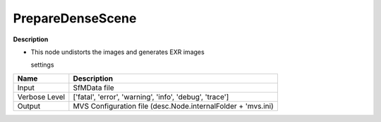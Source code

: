 PrepareDenseScene
=================

**Description**

-  This node undistorts the images and generates EXR images

   settings

============= ============================================================
Name          Description
============= ============================================================
Input         SfMData file
Verbose Level ['fatal', 'error', 'warning', 'info', 'debug', 'trace']
Output        MVS Configuration file (desc.Node.internalFolder + 'mvs.ini)
============= ============================================================

|image0|

.. |image0| image:: prepare-dense-scene.jpg
   :target: prepare-dense-scene.jpg
